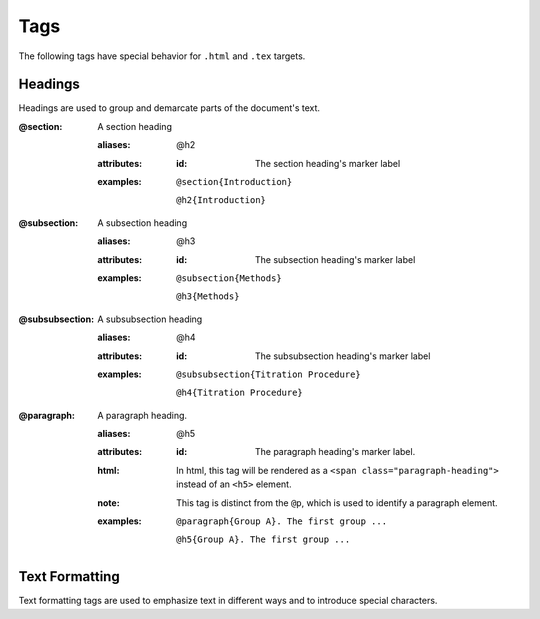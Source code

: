 Tags
====

The following tags have special behavior for ``.html`` and ``.tex`` targets.

Headings
--------

Headings are used to group and demarcate parts of the document's text.


:@section:
    A section heading

    .. index::
        single: tags; @section
        single: tags; @h2

    :aliases: @h2
    :attributes:

        :id: The section heading's marker label

    :examples:

        ``@section{Introduction}``

        ``@h2{Introduction}``

:@subsection:
    A subsection heading

    .. index::
        single: tags; @subsection
        single: tags; @h3

    :aliases: @h3
    :attributes:

        :id: The subsection heading's marker label

    :examples:

        ``@subsection{Methods}``

        ``@h3{Methods}``

:@subsubsection:
    A subsubsection heading

    .. index::
        single: tags; @subsubsection
        single: tags; @h4

    :aliases: @h4
    :attributes:

        :id: The subsubsection heading's marker label

    :examples:

        ``@subsubsection{Titration Procedure}``

        ``@h4{Titration Procedure}``

:@paragraph:
    A paragraph heading.

    .. index::
        single: tags; @paragraph
        single: tags; @h5

    :aliases: @h5
    :attributes:

        :id: The paragraph heading's marker label.

    :html: In html, this tag will be rendered as a
           ``<span class="paragraph-heading">`` instead of an ``<h5>`` element.

    :note: This tag is distinct from the ``@p``, which is used to identify a
           paragraph element.

    :examples:

        ``@paragraph{Group A}. The first group ...``

        ``@h5{Group A}. The first group ...``

Text Formatting
---------------

Text formatting tags are used to emphasize text in different ways and to
introduce special characters.


